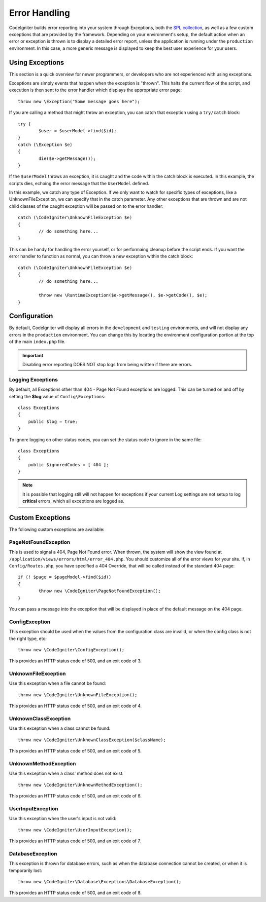 ##############
Error Handling
##############

CodeIgniter builds error reporting into your system through Exceptions, both the `SPL collection <http://php.net/manual/en/spl.exceptions.php>`_, as
well as a few custom exceptions that are provided by the framework. Depending on your environment's setup, the
default action when an error or exception is thrown is to display a detailed error report, unless the application
is running under the ``production`` environment. In this case, a more generic  message is displayed to
keep the best user experience for your users.

Using Exceptions
================

This section is a quick overview for newer programmers, or developers who are not experienced with using exceptions.

Exceptions are simply events that happen when the exception is "thrown". This halts the current flow of the script, and
execution is then sent to the error handler which displays the appropriate error page::

	throw new \Exception("Some message goes here");

If you are calling a method that might throw an exception, you can catch that exception using a ``try/catch`` block::

	try {
		$user = $userModel->find($id);
	}
	catch (\Exception $e)
	{
		die($e->getMessage());
	}

If the ``$userModel`` throws an exception, it is caught and the code within the catch block is executed. In this example,
the scripts dies, echoing the error message that the ``UserModel`` defined.

In this example, we catch any type of Exception. If we only want to watch for specific types of exceptions, like
a UnknownFileException, we can specify that in the catch parameter. Any other exceptions that are thrown and are
not child classes of the caught exception will be passed on to the error handler::

	catch (\CodeIgniter\UnknownFileException $e)
	{
		// do something here...
	}

This can be handy for handling the error yourself, or for performaing cleanup before the script ends. If you want
the error handler to function as normal, you can throw a new exception within the catch block::

	catch (\CodeIgniter\UnknownFileException $e)
	{
		// do something here...

		throw new \RuntimeException($e->getMessage(), $e->getCode(), $e);
	}

Configuration
=============

By default, CodeIgniter will display all errors in the ``development`` and ``testing`` environments, and will not
display any errors in the ``production`` environment. You can change this by locating the environment configuration
portion at the top of the main ``index.php`` file.

.. important:: Disabling error reporting DOES NOT stop logs from being written if there are errors.

Logging Exceptions
------------------

By default, all Exceptions other than 404 - Page Not Found exceptions are logged. This can be turned on and off
by setting the **$log** value of ``Config\Exceptions``::

    class Exceptions
    {
        public $log = true;
    }

To ignore logging on other status codes, you can set the status code to ignore in the same file::

    class Exceptions
    {
        public $ignoredCodes = [ 404 ];
    }

.. note:: It is possible that logging still will not happen for exceptions if your current Log settings
    are not setup to log **critical** errors, which all exceptions are logged as.

Custom Exceptions
=================

The following custom exceptions are available:

PageNotFoundException
---------------------

This is used to signal a 404, Page Not Found error. When thrown, the system will show the view found at
``/application/views/errors/html/error_404.php``. You should customize all of the error views for your site.
If, in ``Config/Routes.php``, you have specified a 404 Override, that will be called instead of the standard
404 page::

	if (! $page = $pageModel->find($id))
	{
		throw new \CodeIgniter\PageNotFoundException();
	}

You can pass a message into the exception that will be displayed in place of the default message on the 404 page.

ConfigException
---------------

This exception should be used when the values from the configuration class are invalid, or when the config class
is not the right type, etc::

	throw new \CodeIgniter\ConfigException();

This provides an HTTP status code of 500, and an exit code of 3.

UnknownFileException
--------------------

Use this exception when a file cannot be found::

	throw new \CodeIgniter\UnknownFileException();

This provides an HTTP status code of 500, and an exit code of 4.

UnknownClassException
---------------------

Use this exception when a class cannot be found::

	throw new \CodeIgniter\UnknownClassException($className);

This provides an HTTP status code of 500, and an exit code of 5.

UnknownMethodException
----------------------

Use this exception when a class' method does not exist::

	throw new \CodeIgniter\UnknownMethodException();

This provides an HTTP status code of 500, and an exit code of 6.

UserInputException
------------------

Use this exception when the user's input is not valid::

	throw new \CodeIgniter\UserInputException();

This provides an HTTP status code of 500, and an exit code of 7.

DatabaseException
-----------------

This exception is thrown for database errors, such as when the database connection cannot be created,
or when it is temporarily lost::

	throw new \CodeIgniter\Database\Exceptions\DatabaseException();

This provides an HTTP status code of 500, and an exit code of 8.
